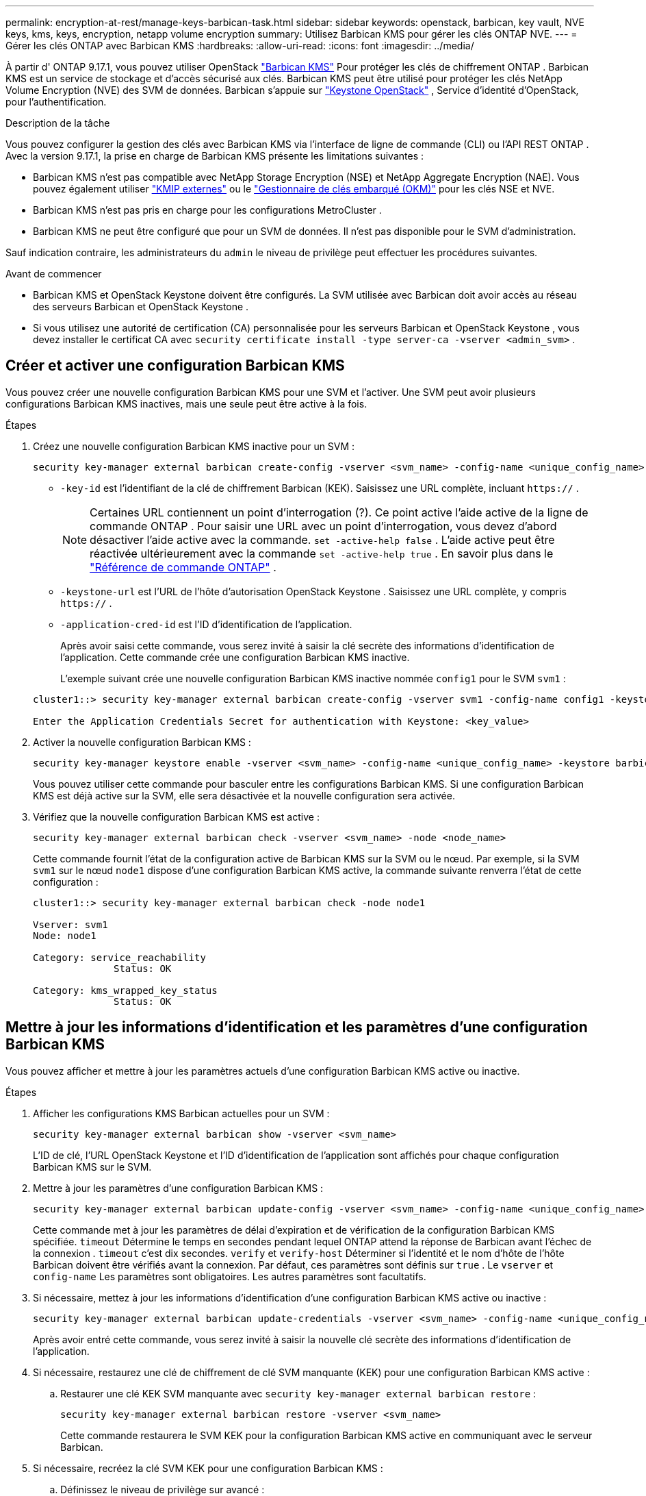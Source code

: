 ---
permalink: encryption-at-rest/manage-keys-barbican-task.html 
sidebar: sidebar 
keywords: openstack, barbican, key vault, NVE keys, kms, keys, encryption, netapp volume encryption 
summary: Utilisez Barbican KMS pour gérer les clés ONTAP NVE. 
---
= Gérer les clés ONTAP avec Barbican KMS
:hardbreaks:
:allow-uri-read: 
:icons: font
:imagesdir: ../media/


[role="lead"]
À partir d' ONTAP 9.17.1, vous pouvez utiliser OpenStack link:https://docs.openstack.org/barbican/latest/["Barbican KMS"^] Pour protéger les clés de chiffrement ONTAP . Barbican KMS est un service de stockage et d'accès sécurisé aux clés. Barbican KMS peut être utilisé pour protéger les clés NetApp Volume Encryption (NVE) des SVM de données. Barbican s'appuie sur link:https://docs.openstack.org/keystone/latest/["Keystone OpenStack"^] , Service d'identité d'OpenStack, pour l'authentification.

.Description de la tâche
Vous pouvez configurer la gestion des clés avec Barbican KMS via l'interface de ligne de commande (CLI) ou l'API REST ONTAP . Avec la version 9.17.1, la prise en charge de Barbican KMS présente les limitations suivantes :

* Barbican KMS n'est pas compatible avec NetApp Storage Encryption (NSE) et NetApp Aggregate Encryption (NAE). Vous pouvez également utiliser link:enable-external-key-management-96-later-nve-task.html["KMIP externes"] ou le link:enable-onboard-key-management-96-later-nve-task.html["Gestionnaire de clés embarqué (OKM)"] pour les clés NSE et NVE.
* Barbican KMS n'est pas pris en charge pour les configurations MetroCluster .
* Barbican KMS ne peut être configuré que pour un SVM de données. Il n'est pas disponible pour le SVM d'administration.


Sauf indication contraire, les administrateurs du  `admin` le niveau de privilège peut effectuer les procédures suivantes.

.Avant de commencer
* Barbican KMS et OpenStack Keystone doivent être configurés. La SVM utilisée avec Barbican doit avoir accès au réseau des serveurs Barbican et OpenStack Keystone .
* Si vous utilisez une autorité de certification (CA) personnalisée pour les serveurs Barbican et OpenStack Keystone , vous devez installer le certificat CA avec  `security certificate install -type server-ca -vserver <admin_svm>` .




== Créer et activer une configuration Barbican KMS

Vous pouvez créer une nouvelle configuration Barbican KMS pour une SVM et l'activer. Une SVM peut avoir plusieurs configurations Barbican KMS inactives, mais une seule peut être active à la fois.

.Étapes
. Créez une nouvelle configuration Barbican KMS inactive pour un SVM :
+
[source, cli]
----
security key-manager external barbican create-config -vserver <svm_name> -config-name <unique_config_name> -key-id <key_id> -keystone-url <keystone_url> -application-cred-id <keystone_applications_credentials_id>
----
+
** `-key-id` est l'identifiant de la clé de chiffrement Barbican (KEK). Saisissez une URL complète, incluant  `https://` .


+

NOTE: Certaines URL contiennent un point d'interrogation (?). Ce point active l'aide active de la ligne de commande ONTAP . Pour saisir une URL avec un point d'interrogation, vous devez d'abord désactiver l'aide active avec la commande.  `set -active-help false` . L'aide active peut être réactivée ultérieurement avec la commande  `set -active-help true` . En savoir plus dans le link:https://docs.netapp.com/us-en/ontap-cli/set.html["Référence de commande ONTAP"] .

+
** `-keystone-url` est l'URL de l'hôte d'autorisation OpenStack Keystone . Saisissez une URL complète, y compris  `https://` .
** `-application-cred-id` est l'ID d'identification de l'application.
+
Après avoir saisi cette commande, vous serez invité à saisir la clé secrète des informations d'identification de l'application. Cette commande crée une configuration Barbican KMS inactive.

+
L'exemple suivant crée une nouvelle configuration Barbican KMS inactive nommée  `config1` pour le SVM  `svm1` :

+
[listing]
----
cluster1::> security key-manager external barbican create-config -vserver svm1 -config-name config1 -keystone-url https://172.21.76.152:5000/v3 -application-cred-id app123 -key-id https://172.21.76.153:9311/v1/secrets/<id_value>

Enter the Application Credentials Secret for authentication with Keystone: <key_value>
----


. Activer la nouvelle configuration Barbican KMS :
+
[source, cli]
----
security key-manager keystore enable -vserver <svm_name> -config-name <unique_config_name> -keystore barbican
----
+
Vous pouvez utiliser cette commande pour basculer entre les configurations Barbican KMS. Si une configuration Barbican KMS est déjà active sur la SVM, elle sera désactivée et la nouvelle configuration sera activée.

. Vérifiez que la nouvelle configuration Barbican KMS est active :
+
[source, cli]
----
security key-manager external barbican check -vserver <svm_name> -node <node_name>
----
+
Cette commande fournit l'état de la configuration active de Barbican KMS sur la SVM ou le nœud. Par exemple, si la SVM  `svm1` sur le nœud  `node1` dispose d'une configuration Barbican KMS active, la commande suivante renverra l'état de cette configuration :

+
[listing]
----
cluster1::> security key-manager external barbican check -node node1

Vserver: svm1
Node: node1

Category: service_reachability
              Status: OK

Category: kms_wrapped_key_status
              Status: OK
----




== Mettre à jour les informations d'identification et les paramètres d'une configuration Barbican KMS

Vous pouvez afficher et mettre à jour les paramètres actuels d'une configuration Barbican KMS active ou inactive.

.Étapes
. Afficher les configurations KMS Barbican actuelles pour un SVM :
+
[source, cli]
----
security key-manager external barbican show -vserver <svm_name>
----
+
L'ID de clé, l'URL OpenStack Keystone et l'ID d'identification de l'application sont affichés pour chaque configuration Barbican KMS sur le SVM.

. Mettre à jour les paramètres d'une configuration Barbican KMS :
+
[source, cli]
----
security key-manager external barbican update-config -vserver <svm_name> -config-name <unique_config_name> -timeout <timeout> -verify <true|false> -verify-host <true|false>
----
+
Cette commande met à jour les paramètres de délai d'expiration et de vérification de la configuration Barbican KMS spécifiée.  `timeout` Détermine le temps en secondes pendant lequel ONTAP attend la réponse de Barbican avant l'échec de la connexion .  `timeout` c'est dix secondes.  `verify` et  `verify-host` Déterminer si l'identité et le nom d'hôte de l'hôte Barbican doivent être vérifiés avant la connexion. Par défaut, ces paramètres sont définis sur  `true` . Le  `vserver` et  `config-name` Les paramètres sont obligatoires. Les autres paramètres sont facultatifs.

. Si nécessaire, mettez à jour les informations d'identification d'une configuration Barbican KMS active ou inactive :
+
[source, cli]
----
security key-manager external barbican update-credentials -vserver <svm_name> -config-name <unique_config_name> -application-cred-id <keystone_applications_credentials_id>
----
+
Après avoir entré cette commande, vous serez invité à saisir la nouvelle clé secrète des informations d'identification de l'application.

. Si nécessaire, restaurez une clé de chiffrement de clé SVM manquante (KEK) pour une configuration Barbican KMS active :
+
.. Restaurer une clé KEK SVM manquante avec  `security key-manager external barbican restore` :
+
[source, cli]
----
security key-manager external barbican restore -vserver <svm_name>
----
+
Cette commande restaurera le SVM KEK pour la configuration Barbican KMS active en communiquant avec le serveur Barbican.



. Si nécessaire, recréez la clé SVM KEK pour une configuration Barbican KMS :
+
.. Définissez le niveau de privilège sur avancé :
+
[source, cli]
----
set -privilege advanced
----
.. Renouveler la clé SVM KEK avec  `security key-manager external barbican rekey-internal` :
+
[source, cli]
----
security key-manager external barbican rekey-internal -vserver <svm_name>
----
+
Cette commande génère une nouvelle clé KEK SVM pour la SVM spécifiée et réencapsule les clés de chiffrement du volume avec cette nouvelle clé KEK. Cette dernière sera protégée par la configuration active de Barbican KMS.







== Migrer les clés entre Barbican KMS et le gestionnaire de clés embarqué

Vous pouvez migrer des clés de Barbican KMS vers le gestionnaire de clés embarqué (OKM), et inversement. Pour en savoir plus sur OKM, consultez la page link:enable-onboard-key-management-96-later-nse-task.html["Activez la gestion intégrée des clés dans ONTAP 9.6 et versions ultérieures"] .

.Étapes
. Définissez le niveau de privilège sur avancé :
+
[source, cli]
----
set -privilege advanced
----
. Si nécessaire, migrez les clés de Barbican KMS vers OKM :
+
[source, cli]
----
security key-manager key migrate -from-vserver <svm_name> -to-vserver <admin_svm_name>
----
+
`svm_name` est le nom du SVM avec la configuration Barbican KMS.

. Si nécessaire, migrez les clés de l'OKM vers Barbican KMS :
+
[source, cli]
----
security key-manager key migrate -from-vserver <admin_svm_name> -to-vserver <svm_name>
----




== Désactiver et supprimer une configuration Barbican KMS

Vous pouvez désactiver une configuration Barbican KMS active sans volumes chiffrés et supprimer une configuration Barbican KMS inactive.

.Étapes
. Définissez le niveau de privilège sur avancé :
+
[source, cli]
----
set -privilege advanced
----
. Désactiver une configuration Barbican KMS active :
+
[source, cli]
----
security key-manager keystore disable -vserver <svm_name>
----
+
Si des volumes chiffrés NVE existent sur la SVM, vous devez les déchiffrer ou <<Migrer les clés entre Barbican KMS et le gestionnaire de clés embarqué,migrer les clés>> Avant de désactiver la configuration Barbican KMS. L'activation d'une nouvelle configuration Barbican KMS ne nécessite pas le déchiffrement des volumes NVE ni la migration des clés, et désactivera la configuration Barbican KMS active actuelle.

. Supprimer une configuration Barbican KMS inactive :
+
[source, cli]
----
security key-manager keystore delete -vserver <svm_name> -config-name <unique_config_name> -type barbican
----

